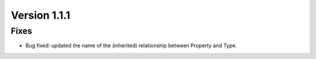 Version 1.1.1
=============

Fixes
-----

* Bug fixed: updated the name of the (inherited) relationship between Property and Type.